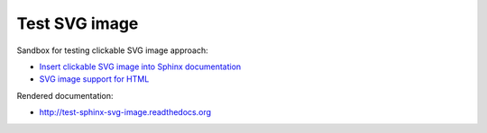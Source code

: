 Test SVG image
==============

Sandbox for testing clickable SVG image approach:

- `Insert clickable SVG image into Sphinx documentation <http://stackoverflow.com/questions/34777943/insert-clickable-svg-image-into-sphinx-documentation/35562792>`_
- `SVG image support for HTML <https://github.com/sphinx-doc/sphinx/issues/2240>`_

Rendered documentation:

- `<http://test-sphinx-svg-image.readthedocs.org>`_
